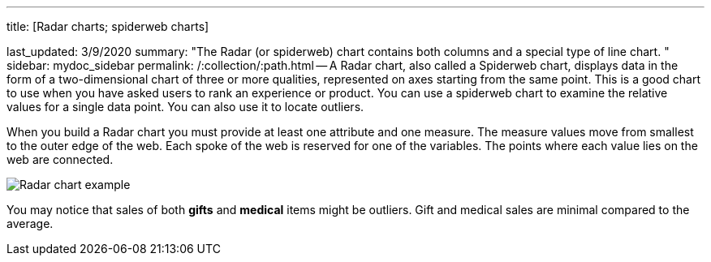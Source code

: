 '''

title: [Radar charts;
spiderweb charts]

last_updated: 3/9/2020 summary: "The Radar (or spiderweb) chart contains both columns and a special type of line chart.
" sidebar: mydoc_sidebar permalink: /:collection/:path.html -- A Radar chart, also called a Spiderweb chart, displays data in the form of a two-dimensional chart of three or more qualities, represented on axes starting from the same point.
This is a good chart to use when you have asked users to rank an experience or product.
You can use a spiderweb chart to examine the relative values for a single data point.
You can also use it to locate outliers.

When you build a Radar chart you must provide at least one attribute and one measure.
The measure values move from smallest to the outer edge of the web.
Each spoke of the web is reserved for one of the variables.
The points where each value lies on the web are connected.

image::{{ site.baseurl }}/images/chartconfig-spiderweb.png[Radar chart example]

You may notice that sales of both *gifts* and *medical* items might be outliers.
Gift and medical sales are minimal compared to the average.
